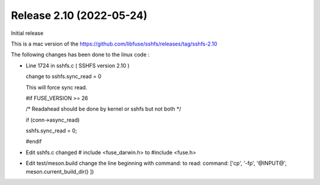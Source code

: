 




Release 2.10 (2022-05-24)
--------------------------

Initial release 

This is a mac version of the 
https://github.com/libfuse/sshfs/releases/tag/sshfs-2.10

The following changes has been done to the linux code : 




*	Line 1724 in sshfs.c ( SSHFS version 2.10 )

	change to sshfs.sync_read = 0

	This will force sync read.

	#if FUSE_VERSION >= 26

	/* Readahead should be done by kernel or sshfs but not both */
	
	if (conn->async_read)
	
	sshfs.sync_read = 0;
		
	#endif



*	Edit sshfs.c
	changed # include <fuse_darwin.h> to #include <fuse.h>



*	Edit test/meson.build
	change the line beginning with command: to read: 
	command: ['cp', '-fp', '@INPUT@', meson.current_build_dir() ])

